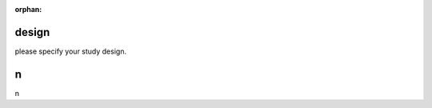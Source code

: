 :orphan:

.. _design:

design
--------------------------
please specify your study design.

.. _n:

n
--------------------------
n
